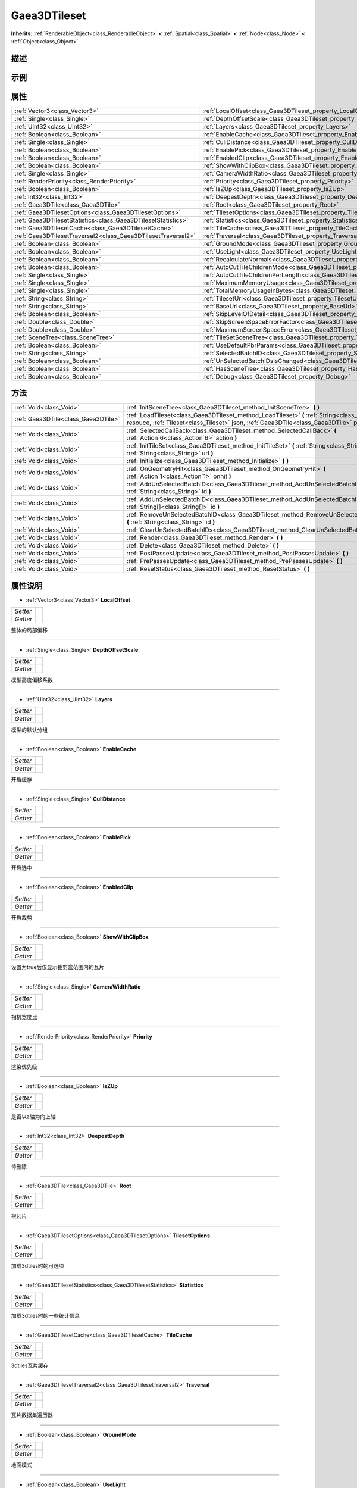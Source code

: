 .. _class_Gaea3DTileset:

Gaea3DTileset 
===================

**Inherits:** :ref:`RenderableObject<class_RenderableObject>` **<** :ref:`Spatial<class_Spatial>` **<** :ref:`Node<class_Node>` **<** :ref:`Object<class_Object>`

描述
----



示例
----

属性
----

+---------------------------------------------------------------+------------------------------------------------------------------------------------------------+
| :ref:`Vector3<class_Vector3>`                                 | :ref:`LocalOffset<class_Gaea3DTileset_property_LocalOffset>`                                   |
+---------------------------------------------------------------+------------------------------------------------------------------------------------------------+
| :ref:`Single<class_Single>`                                   | :ref:`DepthOffsetScale<class_Gaea3DTileset_property_DepthOffsetScale>`                         |
+---------------------------------------------------------------+------------------------------------------------------------------------------------------------+
| :ref:`UInt32<class_UInt32>`                                   | :ref:`Layers<class_Gaea3DTileset_property_Layers>`                                             |
+---------------------------------------------------------------+------------------------------------------------------------------------------------------------+
| :ref:`Boolean<class_Boolean>`                                 | :ref:`EnableCache<class_Gaea3DTileset_property_EnableCache>`                                   |
+---------------------------------------------------------------+------------------------------------------------------------------------------------------------+
| :ref:`Single<class_Single>`                                   | :ref:`CullDistance<class_Gaea3DTileset_property_CullDistance>`                                 |
+---------------------------------------------------------------+------------------------------------------------------------------------------------------------+
| :ref:`Boolean<class_Boolean>`                                 | :ref:`EnablePick<class_Gaea3DTileset_property_EnablePick>`                                     |
+---------------------------------------------------------------+------------------------------------------------------------------------------------------------+
| :ref:`Boolean<class_Boolean>`                                 | :ref:`EnabledClip<class_Gaea3DTileset_property_EnabledClip>`                                   |
+---------------------------------------------------------------+------------------------------------------------------------------------------------------------+
| :ref:`Boolean<class_Boolean>`                                 | :ref:`ShowWithClipBox<class_Gaea3DTileset_property_ShowWithClipBox>`                           |
+---------------------------------------------------------------+------------------------------------------------------------------------------------------------+
| :ref:`Single<class_Single>`                                   | :ref:`CameraWidthRatio<class_Gaea3DTileset_property_CameraWidthRatio>`                         |
+---------------------------------------------------------------+------------------------------------------------------------------------------------------------+
| :ref:`RenderPriority<class_RenderPriority>`                   | :ref:`Priority<class_Gaea3DTileset_property_Priority>`                                         |
+---------------------------------------------------------------+------------------------------------------------------------------------------------------------+
| :ref:`Boolean<class_Boolean>`                                 | :ref:`IsZUp<class_Gaea3DTileset_property_IsZUp>`                                               |
+---------------------------------------------------------------+------------------------------------------------------------------------------------------------+
| :ref:`Int32<class_Int32>`                                     | :ref:`DeepestDepth<class_Gaea3DTileset_property_DeepestDepth>`                                 |
+---------------------------------------------------------------+------------------------------------------------------------------------------------------------+
| :ref:`Gaea3DTile<class_Gaea3DTile>`                           | :ref:`Root<class_Gaea3DTileset_property_Root>`                                                 |
+---------------------------------------------------------------+------------------------------------------------------------------------------------------------+
| :ref:`Gaea3DTilesetOptions<class_Gaea3DTilesetOptions>`       | :ref:`TilesetOptions<class_Gaea3DTileset_property_TilesetOptions>`                             |
+---------------------------------------------------------------+------------------------------------------------------------------------------------------------+
| :ref:`Gaea3DTilesetStatistics<class_Gaea3DTilesetStatistics>` | :ref:`Statistics<class_Gaea3DTileset_property_Statistics>`                                     |
+---------------------------------------------------------------+------------------------------------------------------------------------------------------------+
| :ref:`Gaea3DTilesetCache<class_Gaea3DTilesetCache>`           | :ref:`TileCache<class_Gaea3DTileset_property_TileCache>`                                       |
+---------------------------------------------------------------+------------------------------------------------------------------------------------------------+
| :ref:`Gaea3DTilesetTraversal2<class_Gaea3DTilesetTraversal2>` | :ref:`Traversal<class_Gaea3DTileset_property_Traversal>`                                       |
+---------------------------------------------------------------+------------------------------------------------------------------------------------------------+
| :ref:`Boolean<class_Boolean>`                                 | :ref:`GroundMode<class_Gaea3DTileset_property_GroundMode>`                                     |
+---------------------------------------------------------------+------------------------------------------------------------------------------------------------+
| :ref:`Boolean<class_Boolean>`                                 | :ref:`UseLight<class_Gaea3DTileset_property_UseLight>`                                         |
+---------------------------------------------------------------+------------------------------------------------------------------------------------------------+
| :ref:`Boolean<class_Boolean>`                                 | :ref:`RecalculateNormals<class_Gaea3DTileset_property_RecalculateNormals>`                     |
+---------------------------------------------------------------+------------------------------------------------------------------------------------------------+
| :ref:`Boolean<class_Boolean>`                                 | :ref:`AutoCutTileChildrenMode<class_Gaea3DTileset_property_AutoCutTileChildrenMode>`           |
+---------------------------------------------------------------+------------------------------------------------------------------------------------------------+
| :ref:`Single<class_Single>`                                   | :ref:`AutoCutTileChildrenPerLength<class_Gaea3DTileset_property_AutoCutTileChildrenPerLength>` |
+---------------------------------------------------------------+------------------------------------------------------------------------------------------------+
| :ref:`Single<class_Single>`                                   | :ref:`MaximumMemoryUsage<class_Gaea3DTileset_property_MaximumMemoryUsage>`                     |
+---------------------------------------------------------------+------------------------------------------------------------------------------------------------+
| :ref:`Single<class_Single>`                                   | :ref:`TotalMemoryUsageInBytes<class_Gaea3DTileset_property_TotalMemoryUsageInBytes>`           |
+---------------------------------------------------------------+------------------------------------------------------------------------------------------------+
| :ref:`String<class_String>`                                   | :ref:`TilesetUrl<class_Gaea3DTileset_property_TilesetUrl>`                                     |
+---------------------------------------------------------------+------------------------------------------------------------------------------------------------+
| :ref:`String<class_String>`                                   | :ref:`BaseUrl<class_Gaea3DTileset_property_BaseUrl>`                                           |
+---------------------------------------------------------------+------------------------------------------------------------------------------------------------+
| :ref:`Boolean<class_Boolean>`                                 | :ref:`SkipLevelOfDetail<class_Gaea3DTileset_property_SkipLevelOfDetail>`                       |
+---------------------------------------------------------------+------------------------------------------------------------------------------------------------+
| :ref:`Double<class_Double>`                                   | :ref:`SkipScreenSpaceErrorFactor<class_Gaea3DTileset_property_SkipScreenSpaceErrorFactor>`     |
+---------------------------------------------------------------+------------------------------------------------------------------------------------------------+
| :ref:`Double<class_Double>`                                   | :ref:`MaximumScreenSpaceError<class_Gaea3DTileset_property_MaximumScreenSpaceError>`           |
+---------------------------------------------------------------+------------------------------------------------------------------------------------------------+
| :ref:`SceneTree<class_SceneTree>`                             | :ref:`TileSetSceneTree<class_Gaea3DTileset_property_TileSetSceneTree>`                         |
+---------------------------------------------------------------+------------------------------------------------------------------------------------------------+
| :ref:`Boolean<class_Boolean>`                                 | :ref:`UseDefaultPbrParams<class_Gaea3DTileset_property_UseDefaultPbrParams>`                   |
+---------------------------------------------------------------+------------------------------------------------------------------------------------------------+
| :ref:`String<class_String>`                                   | :ref:`SelectedBatchID<class_Gaea3DTileset_property_SelectedBatchID>`                           |
+---------------------------------------------------------------+------------------------------------------------------------------------------------------------+
| :ref:`Boolean<class_Boolean>`                                 | :ref:`UnSelectedBatchIDsIsChanged<class_Gaea3DTileset_property_UnSelectedBatchIDsIsChanged>`   |
+---------------------------------------------------------------+------------------------------------------------------------------------------------------------+
| :ref:`Boolean<class_Boolean>`                                 | :ref:`HasSceneTree<class_Gaea3DTileset_property_HasSceneTree>`                                 |
+---------------------------------------------------------------+------------------------------------------------------------------------------------------------+
| :ref:`Boolean<class_Boolean>`                                 | :ref:`Debug<class_Gaea3DTileset_property_Debug>`                                               |
+---------------------------------------------------------------+------------------------------------------------------------------------------------------------+

方法
----

+-------------------------------------+------------------------------------------------------------------------------------------------------------------------------------------------------------------------------------------------+
| :ref:`Void<class_Void>`             | :ref:`InitSceneTree<class_Gaea3DTileset_method_InitSceneTree>` **(** **)**                                                                                                                     |
+-------------------------------------+------------------------------------------------------------------------------------------------------------------------------------------------------------------------------------------------+
| :ref:`Gaea3DTile<class_Gaea3DTile>` | :ref:`LoadTileset<class_Gaea3DTileset_method_LoadTileset>` **(** :ref:`String<class_String>` resouce, :ref:`Tileset<class_Tileset>` json, :ref:`Gaea3DTile<class_Gaea3DTile>` parentTile **)** |
+-------------------------------------+------------------------------------------------------------------------------------------------------------------------------------------------------------------------------------------------+
| :ref:`Void<class_Void>`             | :ref:`SelectedCallBack<class_Gaea3DTileset_method_SelectedCallBack>` **(** :ref:`Action`6<class_Action`6>` action **)**                                                                        |
+-------------------------------------+------------------------------------------------------------------------------------------------------------------------------------------------------------------------------------------------+
| :ref:`Void<class_Void>`             | :ref:`InitTileSet<class_Gaea3DTileset_method_InitTileSet>` **(** :ref:`String<class_String>` name, :ref:`String<class_String>` url **)**                                                       |
+-------------------------------------+------------------------------------------------------------------------------------------------------------------------------------------------------------------------------------------------+
| :ref:`Void<class_Void>`             | :ref:`Initialize<class_Gaea3DTileset_method_Initialize>` **(** **)**                                                                                                                           |
+-------------------------------------+------------------------------------------------------------------------------------------------------------------------------------------------------------------------------------------------+
| :ref:`Void<class_Void>`             | :ref:`OnGeometryHit<class_Gaea3DTileset_method_OnGeometryHit>` **(** :ref:`Action`1<class_Action`1>` onhit **)**                                                                               |
+-------------------------------------+------------------------------------------------------------------------------------------------------------------------------------------------------------------------------------------------+
| :ref:`Void<class_Void>`             | :ref:`AddUnSelectedBatchID<class_Gaea3DTileset_method_AddUnSelectedBatchID>` **(** :ref:`String<class_String>` id **)**                                                                        |
+-------------------------------------+------------------------------------------------------------------------------------------------------------------------------------------------------------------------------------------------+
| :ref:`Void<class_Void>`             | :ref:`AddUnSelectedBatchID<class_Gaea3DTileset_method_AddUnSelectedBatchID>` **(** :ref:`String[]<class_String[]>` id **)**                                                                    |
+-------------------------------------+------------------------------------------------------------------------------------------------------------------------------------------------------------------------------------------------+
| :ref:`Void<class_Void>`             | :ref:`RemoveUnSelectedBatchID<class_Gaea3DTileset_method_RemoveUnSelectedBatchID>` **(** :ref:`String<class_String>` id **)**                                                                  |
+-------------------------------------+------------------------------------------------------------------------------------------------------------------------------------------------------------------------------------------------+
| :ref:`Void<class_Void>`             | :ref:`ClearUnSelectedBatchIDs<class_Gaea3DTileset_method_ClearUnSelectedBatchIDs>` **(** **)**                                                                                                 |
+-------------------------------------+------------------------------------------------------------------------------------------------------------------------------------------------------------------------------------------------+
| :ref:`Void<class_Void>`             | :ref:`Render<class_Gaea3DTileset_method_Render>` **(** **)**                                                                                                                                   |
+-------------------------------------+------------------------------------------------------------------------------------------------------------------------------------------------------------------------------------------------+
| :ref:`Void<class_Void>`             | :ref:`Delete<class_Gaea3DTileset_method_Delete>` **(** **)**                                                                                                                                   |
+-------------------------------------+------------------------------------------------------------------------------------------------------------------------------------------------------------------------------------------------+
| :ref:`Void<class_Void>`             | :ref:`PostPassesUpdate<class_Gaea3DTileset_method_PostPassesUpdate>` **(** **)**                                                                                                               |
+-------------------------------------+------------------------------------------------------------------------------------------------------------------------------------------------------------------------------------------------+
| :ref:`Void<class_Void>`             | :ref:`PrePassesUpdate<class_Gaea3DTileset_method_PrePassesUpdate>` **(** **)**                                                                                                                 |
+-------------------------------------+------------------------------------------------------------------------------------------------------------------------------------------------------------------------------------------------+
| :ref:`Void<class_Void>`             | :ref:`ResetStatus<class_Gaea3DTileset_method_ResetStatus>` **(** **)**                                                                                                                         |
+-------------------------------------+------------------------------------------------------------------------------------------------------------------------------------------------------------------------------------------------+

属性说明
-------

.. _class_Gaea3DTileset_property_LocalOffset:

- :ref:`Vector3<class_Vector3>` **LocalOffset**

+----------+---+
| *Setter* |   |
+----------+---+
| *Getter* |   |
+----------+---+

整体的局部偏移

----

.. _class_Gaea3DTileset_property_DepthOffsetScale:

- :ref:`Single<class_Single>` **DepthOffsetScale**

+----------+---+
| *Setter* |   |
+----------+---+
| *Getter* |   |
+----------+---+

模型高度偏移系数

----

.. _class_Gaea3DTileset_property_Layers:

- :ref:`UInt32<class_UInt32>` **Layers**

+----------+---+
| *Setter* |   |
+----------+---+
| *Getter* |   |
+----------+---+

模型的默认分组

----

.. _class_Gaea3DTileset_property_EnableCache:

- :ref:`Boolean<class_Boolean>` **EnableCache**

+----------+---+
| *Setter* |   |
+----------+---+
| *Getter* |   |
+----------+---+

开启缓存

----

.. _class_Gaea3DTileset_property_CullDistance:

- :ref:`Single<class_Single>` **CullDistance**

+----------+---+
| *Setter* |   |
+----------+---+
| *Getter* |   |
+----------+---+



----

.. _class_Gaea3DTileset_property_EnablePick:

- :ref:`Boolean<class_Boolean>` **EnablePick**

+----------+---+
| *Setter* |   |
+----------+---+
| *Getter* |   |
+----------+---+

开启选中

----

.. _class_Gaea3DTileset_property_EnabledClip:

- :ref:`Boolean<class_Boolean>` **EnabledClip**

+----------+---+
| *Setter* |   |
+----------+---+
| *Getter* |   |
+----------+---+

开启裁剪

----

.. _class_Gaea3DTileset_property_ShowWithClipBox:

- :ref:`Boolean<class_Boolean>` **ShowWithClipBox**

+----------+---+
| *Setter* |   |
+----------+---+
| *Getter* |   |
+----------+---+

设置为true后仅显示裁剪盒范围内的瓦片

----

.. _class_Gaea3DTileset_property_CameraWidthRatio:

- :ref:`Single<class_Single>` **CameraWidthRatio**

+----------+---+
| *Setter* |   |
+----------+---+
| *Getter* |   |
+----------+---+

相机宽度比

----

.. _class_Gaea3DTileset_property_Priority:

- :ref:`RenderPriority<class_RenderPriority>` **Priority**

+----------+---+
| *Setter* |   |
+----------+---+
| *Getter* |   |
+----------+---+

渲染优先级

----

.. _class_Gaea3DTileset_property_IsZUp:

- :ref:`Boolean<class_Boolean>` **IsZUp**

+----------+---+
| *Setter* |   |
+----------+---+
| *Getter* |   |
+----------+---+

是否以z轴为向上轴

----

.. _class_Gaea3DTileset_property_DeepestDepth:

- :ref:`Int32<class_Int32>` **DeepestDepth**

+----------+---+
| *Setter* |   |
+----------+---+
| *Getter* |   |
+----------+---+

待删除

----

.. _class_Gaea3DTileset_property_Root:

- :ref:`Gaea3DTile<class_Gaea3DTile>` **Root**

+----------+---+
| *Setter* |   |
+----------+---+
| *Getter* |   |
+----------+---+

根瓦片

----

.. _class_Gaea3DTileset_property_TilesetOptions:

- :ref:`Gaea3DTilesetOptions<class_Gaea3DTilesetOptions>` **TilesetOptions**

+----------+---+
| *Setter* |   |
+----------+---+
| *Getter* |   |
+----------+---+

加载3dtiles时的可选项

----

.. _class_Gaea3DTileset_property_Statistics:

- :ref:`Gaea3DTilesetStatistics<class_Gaea3DTilesetStatistics>` **Statistics**

+----------+---+
| *Setter* |   |
+----------+---+
| *Getter* |   |
+----------+---+

加载3dtiles时的一些统计信息

----

.. _class_Gaea3DTileset_property_TileCache:

- :ref:`Gaea3DTilesetCache<class_Gaea3DTilesetCache>` **TileCache**

+----------+---+
| *Setter* |   |
+----------+---+
| *Getter* |   |
+----------+---+

3dtiles瓦片缓存

----

.. _class_Gaea3DTileset_property_Traversal:

- :ref:`Gaea3DTilesetTraversal2<class_Gaea3DTilesetTraversal2>` **Traversal**

+----------+---+
| *Setter* |   |
+----------+---+
| *Getter* |   |
+----------+---+

瓦片数据集遍历器

----

.. _class_Gaea3DTileset_property_GroundMode:

- :ref:`Boolean<class_Boolean>` **GroundMode**

+----------+---+
| *Setter* |   |
+----------+---+
| *Getter* |   |
+----------+---+

地面模式

----

.. _class_Gaea3DTileset_property_UseLight:

- :ref:`Boolean<class_Boolean>` **UseLight**

+----------+---+
| *Setter* |   |
+----------+---+
| *Getter* |   |
+----------+---+

加载3ditles时是否启用材质的灯光效果

----

.. _class_Gaea3DTileset_property_RecalculateNormals:

- :ref:`Boolean<class_Boolean>` **RecalculateNormals**

+----------+---+
| *Setter* |   |
+----------+---+
| *Getter* |   |
+----------+---+

加载3ditles时是否重新计算法线

----

.. _class_Gaea3DTileset_property_AutoCutTileChildrenMode:

- :ref:`Boolean<class_Boolean>` **AutoCutTileChildrenMode**

+----------+---+
| *Setter* |   |
+----------+---+
| *Getter* |   |
+----------+---+

自动切割子瓦片模式

----

.. _class_Gaea3DTileset_property_AutoCutTileChildrenPerLength:

- :ref:`Single<class_Single>` **AutoCutTileChildrenPerLength**

+----------+---+
| *Setter* |   |
+----------+---+
| *Getter* |   |
+----------+---+

按指定长度自动切割子瓦片

----

.. _class_Gaea3DTileset_property_MaximumMemoryUsage:

- :ref:`Single<class_Single>` **MaximumMemoryUsage**

+----------+---+
| *Setter* |   |
+----------+---+
| *Getter* |   |
+----------+---+

最大内存使用量

----

.. _class_Gaea3DTileset_property_TotalMemoryUsageInBytes:

- :ref:`Single<class_Single>` **TotalMemoryUsageInBytes**

+----------+---+
| *Setter* |   |
+----------+---+
| *Getter* |   |
+----------+---+

总内存使用量（以字节为单位）

----

.. _class_Gaea3DTileset_property_TilesetUrl:

- :ref:`String<class_String>` **TilesetUrl**

+----------+---+
| *Setter* |   |
+----------+---+
| *Getter* |   |
+----------+---+

tileset.json文件地址

----

.. _class_Gaea3DTileset_property_BaseUrl:

- :ref:`String<class_String>` **BaseUrl**

+----------+---+
| *Setter* |   |
+----------+---+
| *Getter* |   |
+----------+---+

瓦片服务的基础地址

----

.. _class_Gaea3DTileset_property_SkipLevelOfDetail:

- :ref:`Boolean<class_Boolean>` **SkipLevelOfDetail**

+----------+---+
| *Setter* |   |
+----------+---+
| *Getter* |   |
+----------+---+

是否开启跳层模式

----

.. _class_Gaea3DTileset_property_SkipScreenSpaceErrorFactor:

- :ref:`Double<class_Double>` **SkipScreenSpaceErrorFactor**

+----------+---+
| *Setter* |   |
+----------+---+
| *Getter* |   |
+----------+---+



----

.. _class_Gaea3DTileset_property_MaximumScreenSpaceError:

- :ref:`Double<class_Double>` **MaximumScreenSpaceError**

+----------+---+
| *Setter* |   |
+----------+---+
| *Getter* |   |
+----------+---+



----

.. _class_Gaea3DTileset_property_TileSetSceneTree:

- :ref:`SceneTree<class_SceneTree>` **TileSetSceneTree**

+----------+---+
| *Setter* |   |
+----------+---+
| *Getter* |   |
+----------+---+

瓦片集的场景树

----

.. _class_Gaea3DTileset_property_UseDefaultPbrParams:

- :ref:`Boolean<class_Boolean>` **UseDefaultPbrParams**

+----------+---+
| *Setter* |   |
+----------+---+
| *Getter* |   |
+----------+---+



----

.. _class_Gaea3DTileset_property_SelectedBatchID:

- :ref:`String<class_String>` **SelectedBatchID**

+----------+---+
| *Setter* |   |
+----------+---+
| *Getter* |   |
+----------+---+

被选中的batchID

----

.. _class_Gaea3DTileset_property_UnSelectedBatchIDsIsChanged:

- :ref:`Boolean<class_Boolean>` **UnSelectedBatchIDsIsChanged**

+----------+---+
| *Setter* |   |
+----------+---+
| *Getter* |   |
+----------+---+



----

.. _class_Gaea3DTileset_property_HasSceneTree:

- :ref:`Boolean<class_Boolean>` **HasSceneTree**

+----------+---+
| *Setter* |   |
+----------+---+
| *Getter* |   |
+----------+---+

是否存在场景树文件

----

.. _class_Gaea3DTileset_property_Debug:

- :ref:`Boolean<class_Boolean>` **Debug**

+----------+---+
| *Setter* |   |
+----------+---+
| *Getter* |   |
+----------+---+



----


方法说明
-------

.. _class_Gaea3DTileset_method_InitSceneTree:

- :ref:`Void<class_Void>` **InitSceneTree** **(** **)**

初始化瓦片集的场景树

----

.. _class_Gaea3DTileset_method_LoadTileset:

- :ref:`Gaea3DTile<class_Gaea3DTile>` **LoadTileset** **(** :ref:`String<class_String>` resouce, :ref:`Tileset<class_Tileset>` json, :ref:`Gaea3DTile<class_Gaea3DTile>` parentTile **)**

加载数据集

----

.. _class_Gaea3DTileset_method_SelectedCallBack:

- :ref:`Void<class_Void>` **SelectedCallBack** **(** :ref:`Action`6<class_Action`6>` action **)**

点击回调

----

.. _class_Gaea3DTileset_method_InitTileSet:

- :ref:`Void<class_Void>` **InitTileSet** **(** :ref:`String<class_String>` name, :ref:`String<class_String>` url **)**

初始化数据集

----

.. _class_Gaea3DTileset_method_Initialize:

- :ref:`Void<class_Void>` **Initialize** **(** **)**

初始化对象

----

.. _class_Gaea3DTileset_method_OnGeometryHit:

- :ref:`Void<class_Void>` **OnGeometryHit** **(** :ref:`Action`1<class_Action`1>` onhit **)**

点击回调

----

.. _class_Gaea3DTileset_method_AddUnSelectedBatchID:

- :ref:`Void<class_Void>` **AddUnSelectedBatchID** **(** :ref:`String<class_String>` id **)**



----

.. _class_Gaea3DTileset_method_AddUnSelectedBatchID:

- :ref:`Void<class_Void>` **AddUnSelectedBatchID** **(** :ref:`String[]<class_String[]>` id **)**



----

.. _class_Gaea3DTileset_method_RemoveUnSelectedBatchID:

- :ref:`Void<class_Void>` **RemoveUnSelectedBatchID** **(** :ref:`String<class_String>` id **)**



----

.. _class_Gaea3DTileset_method_ClearUnSelectedBatchIDs:

- :ref:`Void<class_Void>` **ClearUnSelectedBatchIDs** **(** **)**



----

.. _class_Gaea3DTileset_method_Render:

- :ref:`Void<class_Void>` **Render** **(** **)**

控制3dtiles瓦片的渲染过程

----

.. _class_Gaea3DTileset_method_Delete:

- :ref:`Void<class_Void>` **Delete** **(** **)**

瓦片集被释放时调用

----

.. _class_Gaea3DTileset_method_PostPassesUpdate:

- :ref:`Void<class_Void>` **PostPassesUpdate** **(** **)**



----

.. _class_Gaea3DTileset_method_PrePassesUpdate:

- :ref:`Void<class_Void>` **PrePassesUpdate** **(** **)**



----

.. _class_Gaea3DTileset_method_ResetStatus:

- :ref:`Void<class_Void>` **ResetStatus** **(** **)**

重置SelectedBatchID为null

----

